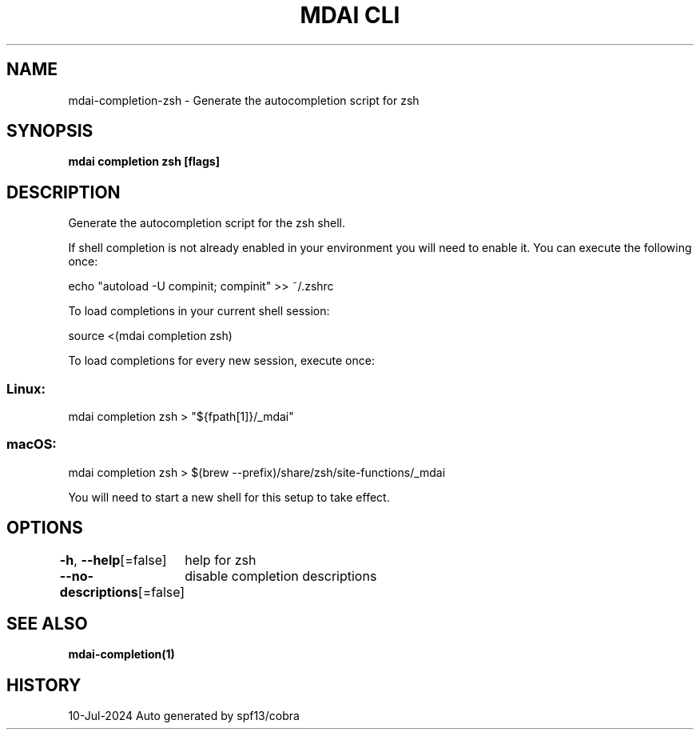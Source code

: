 .nh
.TH "MDAI CLI" "1" "Jul 2024" "Auto generated by spf13/cobra" ""

.SH NAME
.PP
mdai-completion-zsh - Generate the autocompletion script for zsh


.SH SYNOPSIS
.PP
\fBmdai completion zsh [flags]\fP


.SH DESCRIPTION
.PP
Generate the autocompletion script for the zsh shell.

.PP
If shell completion is not already enabled in your environment you will need
to enable it.  You can execute the following once:

.EX
echo "autoload -U compinit; compinit" >> ~/.zshrc

.EE

.PP
To load completions in your current shell session:

.EX
source <(mdai completion zsh)

.EE

.PP
To load completions for every new session, execute once:

.SS Linux:
.EX
mdai completion zsh > "${fpath[1]}/_mdai"

.EE

.SS macOS:
.EX
mdai completion zsh > $(brew --prefix)/share/zsh/site-functions/_mdai

.EE

.PP
You will need to start a new shell for this setup to take effect.


.SH OPTIONS
.PP
\fB-h\fP, \fB--help\fP[=false]
	help for zsh

.PP
\fB--no-descriptions\fP[=false]
	disable completion descriptions


.SH SEE ALSO
.PP
\fBmdai-completion(1)\fP


.SH HISTORY
.PP
10-Jul-2024 Auto generated by spf13/cobra
